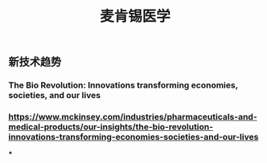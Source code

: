 #+TITLE: 麦肯锡医学

** 新技术趋势
*** The Bio Revolution: Innovations transforming economies, societies, and our lives
*** https://www.mckinsey.com/industries/pharmaceuticals-and-medical-products/our-insights/the-bio-revolution-innovations-transforming-economies-societies-and-our-lives
***
